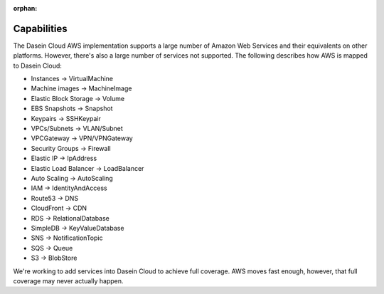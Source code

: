 :orphan:

Capabilities
------------

The Dasein Cloud AWS implementation supports a large number of Amazon
Web Services and their equivalents on other platforms. However, there's
also a large number of services not supported. The following describes
how AWS is mapped to Dasein Cloud:

-  Instances -> VirtualMachine
-  Machine images -> MachineImage
-  Elastic Block Storage -> Volume
-  EBS Snapshots -> Snapshot
-  Keypairs -> SSHKeypair
-  VPCs/Subnets -> VLAN/Subnet
-  VPCGateway -> VPN/VPNGateway
-  Security Groups -> Firewall
-  Elastic IP -> IpAddress
-  Elastic Load Balancer -> LoadBalancer
-  Auto Scaling -> AutoScaling
-  IAM -> IdentityAndAccess
-  Route53 -> DNS
-  CloudFront -> CDN
-  RDS -> RelationalDatabase
-  SimpleDB -> KeyValueDatabase
-  SNS -> NotificationTopic
-  SQS -> Queue
-  S3 -> BlobStore

We're working to add services into Dasein Cloud to achieve full
coverage. AWS moves fast enough, however, that full coverage may never
actually happen.
